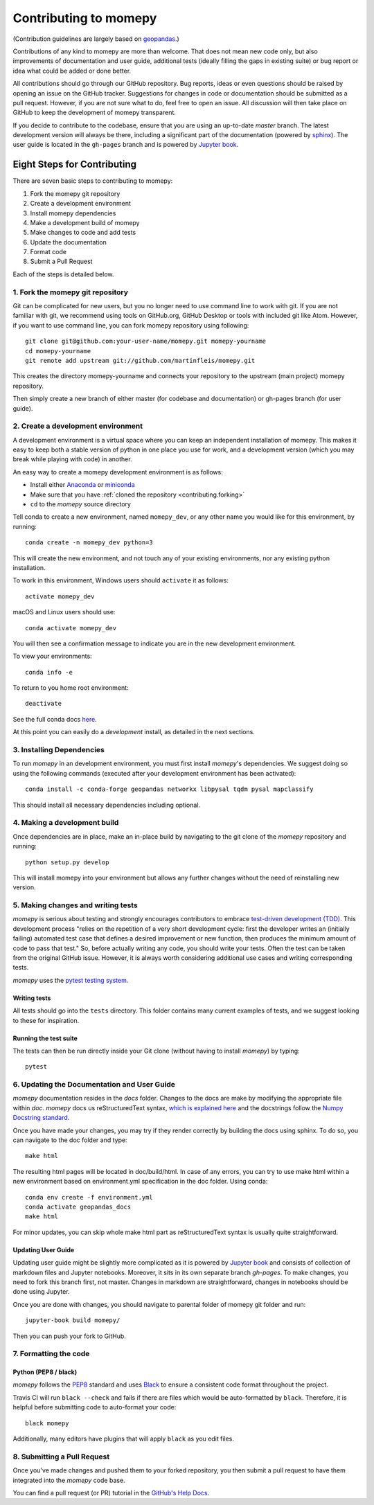 Contributing to momepy
======================

(Contribution guidelines are largely based on `geopandas`_.)

Contributions of any kind to momepy are more than welcome. That does not mean
new code only, but also improvements of documentation and user guide, additional
tests (ideally filling the gaps in existing suite) or bug report or idea what
could be added or done better.

All contributions should go through our GitHub repository. Bug reports, ideas or
even questions should be raised by opening an issue on the GitHub tracker.
Suggestions for changes in code or documentation should be submitted as a pull
request. However, if you are not sure what to do, feel free to open an issue.
All discussion will then take place on GitHub to keep the development of
momepy transparent.

If you decide to contribute to the codebase, ensure that you are using an
up-to-date `master` branch. The latest development version will always be there,
including a significant part of the documentation (powered by `sphinx`_). The
user guide is located in the ``gh-pages`` branch and is powered by
`Jupyter book`_.


Eight Steps for Contributing
----------------------------

There are seven basic steps to contributing to momepy:

1. Fork the momepy git repository
2. Create a development environment
3. Install momepy dependencies
4. Make a development build of momepy
5. Make changes to code and add tests
6. Update the documentation
7. Format code
8. Submit a Pull Request

Each of the steps is detailed below.

1. Fork the momepy git repository
^^^^^^^^^^^^^^^^^^^^^^^^^^^^^^^^^

Git can be complicated for new users, but you no longer need to use command line
to work with git. If you are not familiar with git, we recommend using tools on
GitHub.org, GitHub Desktop or tools with included git like Atom. However, if you
want to use command line, you can fork momepy repository using following::

    git clone git@github.com:your-user-name/momepy.git momepy-yourname
    cd momepy-yourname
    git remote add upstream git://github.com/martinfleis/momepy.git

This creates the directory momepy-yourname and connects your repository to
the upstream (main project) momepy repository.

Then simply create a new branch of either master (for codebase and documentation)
or gh-pages branch (for user guide).


2. Create a development environment
^^^^^^^^^^^^^^^^^^^^^^^^^^^^^^^^^^^
A development environment is a virtual space where you can keep an independent
installation of momepy. This makes it easy to keep both a stable version of
python in one place you use for work, and a development version (which you may
break while playing with code) in another.

An easy way to create a momepy development environment is as follows:

- Install either `Anaconda <http://docs.continuum.io/anaconda/>`_ or
  `miniconda <http://conda.pydata.org/miniconda.html>`_
- Make sure that you have :ref:`cloned the repository <contributing.forking>`
- ``cd`` to the *momepy* source directory

Tell conda to create a new environment, named ``momepy_dev``, or any other name you would like
for this environment, by running::

      conda create -n momepy_dev python=3

This will create the new environment, and not touch any of your existing environments,
nor any existing python installation.

To work in this environment, Windows users should ``activate`` it as follows::

      activate momepy_dev

macOS and Linux users should use::

      conda activate momepy_dev

You will then see a confirmation message to indicate you are in the new development environment.

To view your environments::

      conda info -e

To return to you home root environment::

      deactivate

See the full conda docs `here <http://conda.pydata.org/docs>`__.

At this point you can easily do a *development* install, as detailed in the next sections.

3. Installing Dependencies
^^^^^^^^^^^^^^^^^^^^^^^^^^

To run *momepy* in an development environment, you must first install
*momepy*'s dependencies. We suggest doing so using the following commands
(executed after your development environment has been activated)::

    conda install -c conda-forge geopandas networkx libpysal tqdm pysal mapclassify

This should install all necessary dependencies including optional.

4. Making a development build
^^^^^^^^^^^^^^^^^^^^^^^^^^^^^

Once dependencies are in place, make an in-place build by navigating to the git
clone of the *momepy* repository and running::

    python setup.py develop

This will install momepy into your environment but allows any further changes
without the need of reinstalling new version.

5. Making changes and writing tests
^^^^^^^^^^^^^^^^^^^^^^^^^^^^^^^^^^^

*momepy* is serious about testing and strongly encourages contributors to embrace
`test-driven development (TDD) <http://en.wikipedia.org/wiki/Test-driven_development>`_.
This development process "relies on the repetition of a very short development cycle:
first the developer writes an (initially failing) automated test case that defines a desired
improvement or new function, then produces the minimum amount of code to pass that test."
So, before actually writing any code, you should write your tests. Often the test can be
taken from the original GitHub issue. However, it is always worth considering additional
use cases and writing corresponding tests.

*momepy* uses the `pytest testing system <http://doc.pytest.org/en/latest/>`_.

Writing tests
~~~~~~~~~~~~~

All tests should go into the ``tests`` directory. This folder contains many
current examples of tests, and we suggest looking to these for inspiration.

Running the test suite
~~~~~~~~~~~~~~~~~~~~~~

The tests can then be run directly inside your Git clone (without having to
install *momepy*) by typing::

    pytest

6. Updating the Documentation and User Guide
^^^^^^^^^^^^^^^^^^^^^^^^^^^^^^^^^^^^^^^^^^^^

*momepy* documentation resides in the `docs` folder. Changes to the docs are
make by modifying the appropriate file within `doc`.
*momepy* docs us reStructuredText syntax, `which is explained here <http://www.sphinx-doc.org/en/stable/rest.html#rst-primer>`_
and the docstrings follow the `Numpy Docstring standard <https://github.com/numpy/numpy/blob/master/doc/HOWTO_DOCUMENT.rst.txt>`_.

Once you have made your changes, you may try if they render correctly by building the docs using sphinx.
To do so, you can navigate to the doc folder and type::

    make html

The resulting html pages will be located in doc/build/html. In case of any errors,
you can try to use make html within a new environment based on environment.yml specification in the doc folder.
Using conda::

    conda env create -f environment.yml
    conda activate geopandas_docs
    make html

For minor updates, you can skip whole make html part as reStructuredText syntax is
usually quite straightforward.

Updating User Guide
~~~~~~~~~~~~~~~~~~~

Updating user guide might be slightly more complicated as it is powered by `Jupyter book`_
and consists of collection of markdown files and Jupyter notebooks. Moreover, it sits in
its own separate branch `gh-pages`. To make changes, you need to fork this branch first,
not master.
Changes in markdown are straightforward, changes in notebooks should be done using Jupyter.

Once you are done with changes, you should navigate to parental folder of momepy git folder
and run::

    jupyter-book build momepy/

Then you can push your fork to GitHub.

7. Formatting the code
^^^^^^^^^^^^^^^^^^^^^^

Python (PEP8 / black)
~~~~~~~~~~~~~~~~~~~~~

*momepy* follows the `PEP8 <http://www.python.org/dev/peps/pep-0008/>`_ standard
and uses `Black`_ to ensure a consistent code format throughout the project.

Travis CI will run ``black --check`` and fails if there are files which would be
auto-formatted by ``black``. Therefore, it is helpful before submitting code to
auto-format your code::

    black momepy

Additionally, many editors have plugins that will apply ``black`` as you edit files.

8. Submitting a Pull Request
^^^^^^^^^^^^^^^^^^^^^^^^^^^^

Once you've made changes and pushed them to your forked repository, you then
submit a pull request to have them integrated into the *momepy* code base.

You can find a pull request (or PR) tutorial in the `GitHub's Help Docs <https://help.github.com/articles/using-pull-requests/>`_.


.. _geopandas: https://geopandas.org/

.. _Jupyter book: https://jupyter.org/jupyter-book/intro.html

.. _sphinx: https://www.sphinx-doc.org/

.. _Black: https://black.readthedocs.io/en/stable/
